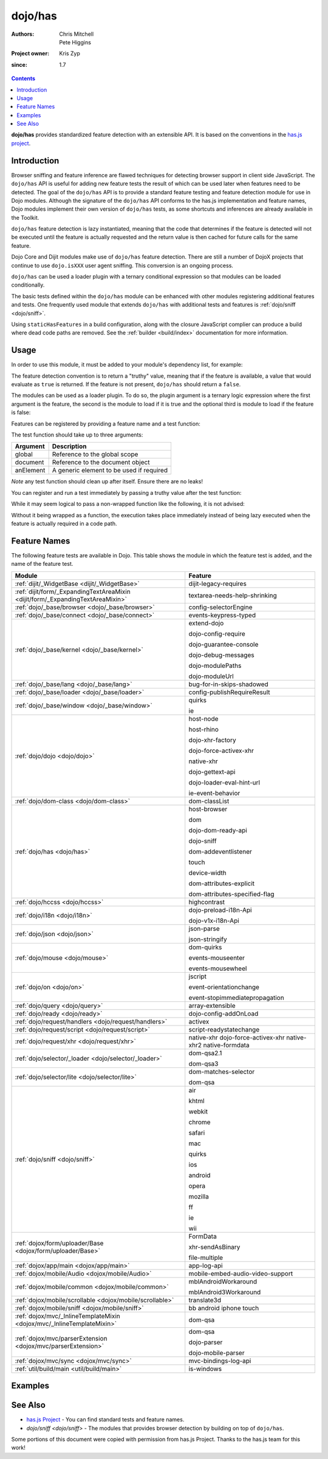 .. _dojo/has:

========
dojo/has
========

:Authors: Chris Mitchell, Pete Higgins
:Project owner: Kris Zyp
:since: 1.7

.. contents ::
  :depth: 2

**dojo/has** provides standardized feature detection with an extensible API.  It is based on the conventions in the `has.js project <https://github.com/phiggins42/has.js>`_.

Introduction
============

Browser sniffing and feature inference are flawed techniques for detecting browser support in client side JavaScript. 
The ``dojo/has`` API is useful for adding new feature tests the result of which can be used later when features need to 
be detected. The goal of the ``dojo/has`` API is to provide a standard feature testing and feature detection module for 
use in Dojo modules.  Although the signature of the ``dojo/has`` API conforms to the has.js implementation and feature 
names, Dojo modules implement their own version of ``dojo/has`` tests, as some shortcuts and inferences are already 
available in the Toolkit.

``dojo/has`` feature detection is lazy instantiated, meaning that the code that determines if the feature is detected 
will not be executed until the feature is actually requested and the return value is then cached for future calls for 
the same feature.

Dojo Core and Dijit modules make use of ``dojo/has`` feature detection.  There are still a number of DojoX projects 
that continue to use ``dojo.isXXX`` user agent sniffing.  This conversion is an ongoing process.

``dojo/has`` can be used a loader plugin with a ternary conditional expression so that modules can be loaded 
conditionally.

The basic tests defined within the ``dojo/has`` module can be enhanced with other modules registering additional 
features and tests.  One frequently used module that extends ``dojo/has`` with additional tests and features is 
:ref:`dojo/sniff <dojo/sniff>`.

Using ``staticHasFeatures`` in a build configuration, along with the closure JavaScript complier can produce a build 
where dead code paths are removed.  See the :ref:`builder <build/index>` documentation for more information.

Usage
=====

In order to use this module, it must be added to your module's dependency list, for example:

.. js ::

  define(["dojo/has"], function(has){
    if(has("dom")){
      // Do something based on feature
    }
  });

The feature detection convention is to return a "truthy" value, meaning that if the feature is available, a value that 
would evaluate as ``true`` is returned.  If the feature is not present, ``dojo/has`` should return a ``false``.

The modules can be used as a loader plugin.  To do so, the plugin argument is a ternary logic expression where the 
first argument is the feature, the second is the module to load if it is true and the optional third is module to load 
if the feature is false:

.. js ::

  require(["dojo/has!feature?package/module:package/other"], function(featureModule){
    // If feature is true, package/module loaded
    // If feature is false, package/other loaded
  });

Features can be registered by providing a feature name and a test function:

.. js ::

  has.add("some-test-name", function(global, document, anElement){
    // Feature dection code, returning a truthy value if true
    return true;
  });

The test function should take up to three arguments:

========= =========================================
Argument  Description
========= =========================================
global    Reference to the global scope
document  Reference to the document object
anElement A generic element to be used if required
========= =========================================

*Note* any test function should clean up after itself.  Ensure there are no leaks!

You can register and run a test immediately by passing a truthy value after the test function:

.. js ::

  has.add("some-other-test", function(){
    return false; // Boolean
  }, true);

While it may seem logical to pass a non-wrapped function like the following, it is not advised:

.. js ::

 // this is not wrapped in a function, and should be:
 has.add("some-other-test", ("foo" in bar)); // or whatever

Without it being wrapped as a function, the execution takes place immediately instead of being lazy executed when the 
feature is actually required in a code path.

Feature Names
=============

The following feature tests are available in Dojo.  This table shows the module in which the feature test is added, and 
the name of the feature test.

=============================================================================== =================================
Module                                                                          Feature
=============================================================================== =================================
:ref:`dijit/_WidgetBase <dijit/_WidgetBase>`                                    dijit-legacy-requires
:ref:`dijit/form/_ExpandingTextAreaMixin <dijit/form/_ExpandingTextAreaMixin>`  textarea-needs-help-shrinking
:ref:`dojo/_base/browser <dojo/_base/browser>`                                  config-selectorEngine
:ref:`dojo/_base/connect <dojo/_base/connect>`                                  events-keypress-typed
:ref:`dojo/_base/kernel <dojo/_base/kernel>`                                    extend-dojo

                                                                                dojo-config-require

                                                                                dojo-guarantee-console

                                                                                dojo-debug-messages

                                                                                dojo-modulePaths

                                                                                dojo-moduleUrl
:ref:`dojo/_base/lang <dojo/_base/lang>`                                        bug-for-in-skips-shadowed
:ref:`dojo/_base/loader <dojo/_base/loader>`                                    config-publishRequireResult
:ref:`dojo/_base/window <dojo/_base/window>`                                    quirks

                                                                                ie
:ref:`dojo/dojo <dojo/dojo>`                                                    host-node

                                                                                host-rhino

                                                                                dojo-xhr-factory

                                                                                dojo-force-activex-xhr

                                                                                native-xhr

                                                                                dojo-gettext-api

                                                                                dojo-loader-eval-hint-url

                                                                                ie-event-behavior
:ref:`dojo/dom-class <dojo/dom-class>`                                          dom-classList
:ref:`dojo/has <dojo/has>`                                                      host-browser

                                                                                dom

                                                                                dojo-dom-ready-api

                                                                                dojo-sniff

                                                                                dom-addeventlistener

                                                                                touch

                                                                                device-width

                                                                                dom-attributes-explicit

                                                                                dom-attributes-specified-flag
:ref:`dojo/hccss <dojo/hccss>`                                                  highcontrast
:ref:`dojo/i18n <dojo/i18n>`                                                    dojo-preload-i18n-Api

                                                                                dojo-v1x-i18n-Api
:ref:`dojo/json <dojo/json>`                                                    json-parse

                                                                                json-stringify
:ref:`dojo/mouse <dojo/mouse>`                                                  dom-quirks

                                                                                events-mouseenter

                                                                                events-mousewheel
:ref:`dojo/on <dojo/on>`                                                        jscript

                                                                                event-orientationchange

                                                                                event-stopimmediatepropagation
:ref:`dojo/query <dojo/query>`                                                  array-extensible
:ref:`dojo/ready <dojo/ready>`                                                  dojo-config-addOnLoad
:ref:`dojo/request/handlers <dojo/request/handlers>`                            activex
:ref:`dojo/request/script <dojo/request/script>`                                script-readystatechange
:ref:`dojo/request/xhr <dojo/request/xhr>`                                      native-xhr
                                                                                dojo-force-activex-xhr
                                                                                native-xhr2
                                                                                native-formdata
:ref:`dojo/selector/_loader <dojo/selector/_loader>`                            dom-qsa2.1

                                                                                dom-qsa3
:ref:`dojo/selector/lite <dojo/selector/lite>`                                  dom-matches-selector

                                                                                dom-qsa
:ref:`dojo/sniff <dojo/sniff>`                                                  air

                                                                                khtml

                                                                                webkit

                                                                                chrome

                                                                                safari

                                                                                mac

                                                                                quirks

                                                                                ios

                                                                                android

                                                                                opera

                                                                                mozilla

                                                                                ff

                                                                                ie

                                                                                wii
:ref:`dojox/form/uploader/Base <dojox/form/uploader/Base>`                      FormData

                                                                                xhr-sendAsBinary

                                                                                file-multiple
:ref:`dojox/app/main <dojox/app/main>`                                          app-log-api
:ref:`dojox/mobile/Audio <dojox/mobile/Audio>`                                  mobile-embed-audio-video-support
:ref:`dojox/mobile/common <dojox/mobile/common>`                                mblAndroidWorkaround

                                                                                mblAndroid3Workaround
:ref:`dojox/mobile/scrollable <dojox/mobile/scrollable>`                        translate3d
:ref:`dojox/mobile/sniff <dojox/mobile/sniff>`                                  bb
                                                                                android
                                                                                iphone
                                                                                touch
:ref:`dojox/mvc/_InlineTemplateMixin <dojox/mvc/_InlineTemplateMixin>`          dom-qsa
:ref:`dojox/mvc/parserExtension <dojox/mvc/parserExtension>`                    dom-qsa

                                                                                dojo-parser

                                                                                dojo-mobile-parser
:ref:`dojox/mvc/sync <dojox/mvc/sync>`                                          mvc-bindings-log-api
:ref:`util/build/main <util/build/main>`                                        is-windows
=============================================================================== =================================

Examples
========

.. code-example ::

  This example uses the ``dojo/has`` module as both a normal module and as a plugin.  It detects if you have a touch 
  capable device or not.

  .. js ::

    require(["dojo/has", "dojo/has!touch?dojo/touch:dojo/mouse", "dojo/dom", "dojo/domReady!"], 
    function(has, hid, dom){
      if(has("touch")){
        dom.byId("output").innerHTML = "You have a touch capable device and so I loaded <code>dojo/touch</code>.";
      }else{
        dom.byId("output").innerHTML = "You do not have a touch capable device and so I loaded <code>dojo/mouse</code>.";
      }
    });

  .. html ::

    <div id="output"></div>

See Also
========

* `has.js Project <https://github.com/phiggins42/has.js>`_ - You can find standard tests and feature names.

* `dojo/sniff <dojo/sniff>` - The modules that provides browser detection by building on top of ``dojo/has``.

Some portions of this document were copied with permission from has.js Project.  Thanks to the has.js team for this 
work!
